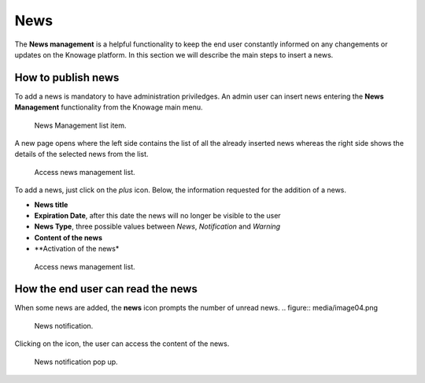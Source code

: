 News
############

The **News management** is a helpful functionality to keep the end user constantly informed on any changements or updates on the Knowage platform. In this section we will describe the main steps to insert a news.

How to publish news
---------------------------

To add a news is mandatory to have administration priviledges. An admin user can insert news entering the **News Management** functionality from the Knowage main menu.

.. figure:: media/image01_8.1.png

    News Management list item.
    
A new page opens where the left side contains the list of all the already inserted news whereas the right side shows the details of the selected news from the list. 

.. figure:: media/image02.png

    Access news management list.
    
To add a news, just click on the *plus* icon. Below, the information requested for the addition of a news.

-  **News title**
-  **Expiration Date**, after this date the news will no longer be visible to the user
-  **News Type**, three possible values between *News*, *Notification* and *Warning*
-  **Content of the news**
-  **Activation of the news*
    
.. figure:: media/image03.png

    Access news management list.
    

How the end user can read the news
------------------------------------

When some news are added, the **news** icon prompts the number of unread news.
.. figure:: media/image04.png

    News notification.

Clicking on the icon, the user can access the content of the news.

.. figure:: media/image05.png

    News notification pop up.



